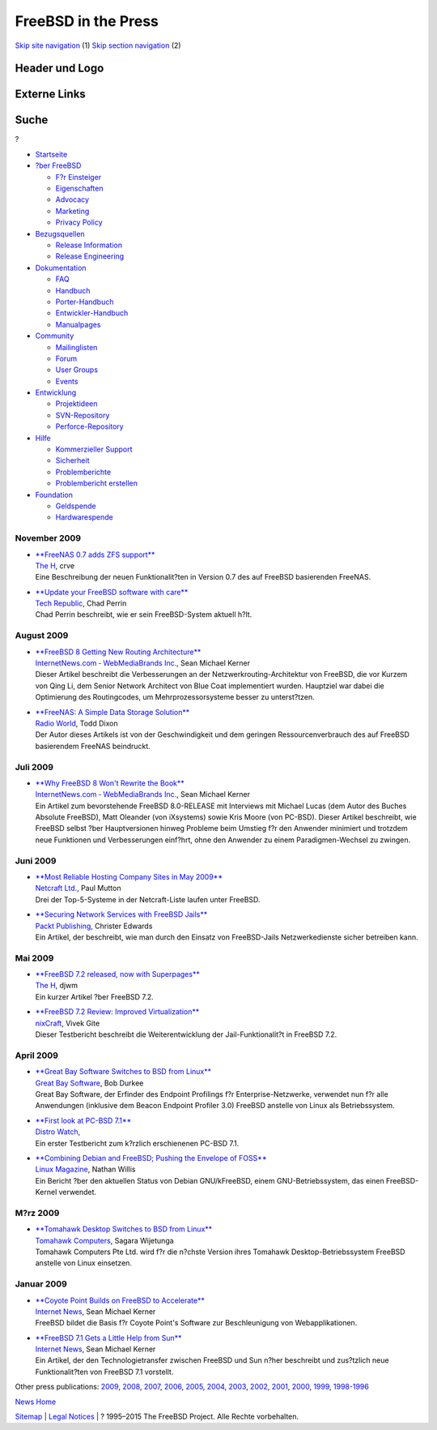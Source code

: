 ====================
FreeBSD in the Press
====================

.. raw:: html

   <div id="containerwrap">

.. raw:: html

   <div id="container">

`Skip site navigation <#content>`__ (1) `Skip section
navigation <#contentwrap>`__ (2)

.. raw:: html

   <div id="headercontainer">

.. raw:: html

   <div id="header">

Header und Logo
---------------

.. raw:: html

   <div id="headerlogoleft">

|FreeBSD|

.. raw:: html

   </div>

.. raw:: html

   <div id="headerlogoright">

Externe Links
-------------

.. raw:: html

   <div id="searchnav">

.. raw:: html

   </div>

.. raw:: html

   <div id="search">

.. raw:: html

   <div>

Suche
-----

.. raw:: html

   <div>

?

.. raw:: html

   </div>

.. raw:: html

   </div>

.. raw:: html

   </div>

.. raw:: html

   </div>

.. raw:: html

   </div>

.. raw:: html

   <div id="menu">

-  `Startseite <../../>`__

-  `?ber FreeBSD <../../about.html>`__

   -  `F?r Einsteiger <../../projects/newbies.html>`__
   -  `Eigenschaften <../../features.html>`__
   -  `Advocacy <../../../advocacy/>`__
   -  `Marketing <../../../marketing/>`__
   -  `Privacy Policy <../../../privacy.html>`__

-  `Bezugsquellen <../../where.html>`__

   -  `Release Information <../../releases/>`__
   -  `Release Engineering <../../../releng/>`__

-  `Dokumentation <../../docs.html>`__

   -  `FAQ <../../../doc/de_DE.ISO8859-1/books/faq/>`__
   -  `Handbuch <../../../doc/de_DE.ISO8859-1/books/handbook/>`__
   -  `Porter-Handbuch <../../../doc/de_DE.ISO8859-1/books/porters-handbook>`__
   -  `Entwickler-Handbuch <../../../doc/de_DE.ISO8859-1/books/developers-handbook>`__
   -  `Manualpages <//www.FreeBSD.org/cgi/man.cgi>`__

-  `Community <../../community.html>`__

   -  `Mailinglisten <../../community/mailinglists.html>`__
   -  `Forum <http://forums.freebsd.org>`__
   -  `User Groups <../../../usergroups.html>`__
   -  `Events <../../../events/events.html>`__

-  `Entwicklung <../../../projects/index.html>`__

   -  `Projektideen <http://wiki.FreeBSD.org/IdeasPage>`__
   -  `SVN-Repository <http://svnweb.FreeBSD.org>`__
   -  `Perforce-Repository <http://p4web.FreeBSD.org>`__

-  `Hilfe <../../support.html>`__

   -  `Kommerzieller Support <../../../commercial/commercial.html>`__
   -  `Sicherheit <../../../security/>`__
   -  `Problemberichte <//www.FreeBSD.org/cgi/query-pr-summary.cgi>`__
   -  `Problembericht erstellen <../../send-pr.html>`__

-  `Foundation <http://www.freebsdfoundation.org/>`__

   -  `Geldspende <http://www.freebsdfoundation.org/donate/>`__
   -  `Hardwarespende <../../../donations/>`__

.. raw:: html

   </div>

.. raw:: html

   </div>

.. raw:: html

   <div id="content">

November 2009
=============

-  

   | `**FreeNAS 0.7 adds ZFS
     support** <http://www.h-online.com/open/news/item/FreeNAS-0-7-adds-ZFS-support-853475.html>`__
   | `The H <http://www.h-online.com/>`__, crve
   | Eine Beschreibung der neuen Funktionalit?ten in Version 0.7 des auf
     FreeBSD basierenden FreeNAS.

-  

   | `**Update your FreeBSD software with
     care** <http://blogs.techrepublic.com.com/security/?p=2615>`__
   | `Tech Republic <http://www.techrepublic.com/>`__, Chad Perrin
   | Chad Perrin beschreibt, wie er sein FreeBSD-System aktuell h?lt.

August 2009
===========

-  

   | `**FreeBSD 8 Getting New Routing
     Architecture** <http://www.internetnews.com/dev-news/article.php/3835746>`__
   | `InternetNews.com ‐ WebMediaBrands
     Inc. <http://www.internetnews.com/>`__, Sean Michael Kerner
   | Dieser Artikel beschreibt die Verbesserungen an der
     Netzwerkrouting-Architektur von FreeBSD, die vor Kurzem von Qing
     Li, dem Senior Network Architect von Blue Coat implementiert
     wurden. Hauptziel war dabei die Optimierung des Routingcodes, um
     Mehrprozessorsysteme besser zu unterst?tzen.

-  

   | `**FreeNAS: A Simple Data Storage
     Solution** <http://www.radioworld.com/article/85170>`__
   | `Radio World <http://www.radioworld.com/>`__, Todd Dixon
   | Der Autor dieses Artikels ist von der Geschwindigkeit und dem
     geringen Ressourcenverbrauch des auf FreeBSD basierendem FreeNAS
     beindruckt.

Juli 2009
=========

-  

   | `**Why FreeBSD 8 Won't Rewrite the
     Book** <http://www.internetnews.com/dev-news/article.php/3830041>`__
   | `InternetNews.com ‐ WebMediaBrands
     Inc. <http://www.internetnews.com/>`__, Sean Michael Kerner
   | Ein Artikel zum bevorstehende FreeBSD 8.0-RELEASE mit Interviews
     mit Michael Lucas (dem Autor des Buches Absolute FreeBSD), Matt
     Oleander (von iXsystems) sowie Kris Moore (von PC-BSD). Dieser
     Artikel beschreibt, wie FreeBSD selbst ?ber Hauptversionen hinweg
     Probleme beim Umstieg f?r den Anwender minimiert und trotzdem neue
     Funktionen und Verbesserungen einf?hrt, ohne den Anwender zu einem
     Paradigmen-Wechsel zu zwingen.

Juni 2009
=========

-  

   | `**Most Reliable Hosting Company Sites in May
     2009** <http://news.netcraft.com/archives/2009/06/02/most_reliable_hosting_company_sites_in_may_2009.html>`__
   | `Netcraft Ltd. <http://www.netcraft.com/>`__, Paul Mutton
   | Drei der Top-5-Systeme in der Netcraft-Liste laufen unter FreeBSD.

-  

   | `**Securing Network Services with FreeBSD
     Jails** <http://www.packtpub.com/article/securing-network-services-with-freebsd-jails>`__
   | `Packt Publishing <http://www.packtpub.com/>`__, Christer Edwards
   | Ein Artikel, der beschreibt, wie man durch den Einsatz von
     FreeBSD-Jails Netzwerkedienste sicher betreiben kann.

Mai 2009
========

-  

   | `**FreeBSD 7.2 released, now with
     Superpages** <http://www.h-online.com/open/FreeBSD-7-2-released-now-with-Superpages--/news/113204>`__
   | `The H <http://www.h-online.com/>`__, djwm
   | Ein kurzer Artikel ?ber FreeBSD 7.2.

-  

   | `**FreeBSD 7.2 Review: Improved
     Virtualization** <http://www.cyberciti.biz/tips/freebsd-72-review-improved-virtualization.html>`__
   | `nixCraft <http://www.cyberciti.biz/>`__, Vivek Gite
   | Dieser Testbericht beschreibt die Weiterentwicklung der
     Jail-Funktionalit?t in FreeBSD 7.2.

April 2009
==========

-  

   | `**Great Bay Software Switches to BSD from
     Linux** <http://www.marketwire.com/press-release/Great-Bay-Software-975478.html>`__
   | `Great Bay Software <http://www.greatbaysoftware.com/>`__, Bob
     Durkee
   | Great Bay Software, der Erfinder des Endpoint Profilings f?r
     Enterprise-Netzwerke, verwendet nun f?r alle Anwendungen (inklusive
     dem Beacon Endpoint Profiler 3.0) FreeBSD anstelle von Linux als
     Betriebssystem.

-  

   | `**First look at PC-BSD
     7.1** <http://distrowatch.com/weekly.php?issue=20090413#feature>`__
   | `Distro Watch <http://www.distrowatch.com/>`__,
   | Ein erster Testbericht zum k?rzlich erschienenen PC-BSD 7.1.

-  

   | `**Combining Debian and FreeBSD; Pushing the Envelope of
     FOSS** <http://www.linux-mag.com/id/7295>`__
   | `Linux Magazine <http://www.linux-mag.com/>`__, Nathan Willis
   | Ein Bericht ?ber den aktuellen Status von Debian GNU/kFreeBSD,
     einem GNU-Betriebssystem, das einen FreeBSD-Kernel verwendet.

M?rz 2009
=========

-  

   | `**Tomahawk Desktop Switches to BSD from
     Linux** <http://www.tomahawkcomputers.com/fund-raising/phase-one.html>`__
   | `Tomahawk Computers <http://www.tomahawkcomputers.com/>`__, Sagara
     Wijetunga
   | Tomahawk Computers Pte Ltd. wird f?r die n?chste Version ihres
     Tomahawk Desktop-Betriebssystem FreeBSD anstelle von Linux
     einsetzen.

Januar 2009
===========

-  

   | `**Coyote Point Builds on FreeBSD to
     Accelerate** <http://www.internetnews.com/infra/article.php/3795791>`__
   | `Internet News <http://www.internetnews.com/>`__, Sean Michael
     Kerner
   | FreeBSD bildet die Basis f?r Coyote Point's Software zur
     Beschleunigung von Webapplikationen.

-  

   | `**FreeBSD 7.1 Gets a Little Help from
     Sun** <http://www.internetnews.com/dev-news/article.php/3794561>`__
   | `Internet News <http://www.internetnews.com/>`__, Sean Michael
     Kerner
   | Ein Artikel, der den Technologietransfer zwischen FreeBSD und Sun
     n?her beschreibt und zus?tzlich neue Funktionalit?ten von FreeBSD
     7.1 vorstellt.

Other press publications: `2009 <../2009/press.html>`__,
`2008 <../2008/press.html>`__, `2007 <../2007/press.html>`__,
`2006 <../2006/press.html>`__, `2005 <../2005/press.html>`__,
`2004 <../2004/press.html>`__, `2003 <../2003/press.html>`__,
`2002 <../2002/press.html>`__, `2001 <../2001/press.html>`__,
`2000 <../2000/press.html>`__, `1999 <../1999/press.html>`__,
`1998-1996 <../1998/press.html>`__

`News Home <../../news/news.html>`__

.. raw:: html

   </div>

.. raw:: html

   <div id="footer">

`Sitemap <../../../search/index-site.html>`__ \| `Legal
Notices <../../../copyright/>`__ \| ? 1995–2015 The FreeBSD Project.
Alle Rechte vorbehalten.

.. raw:: html

   </div>

.. raw:: html

   </div>

.. raw:: html

   </div>

.. |FreeBSD| image:: ../../../layout/images/logo-red.png
   :target: ../..
